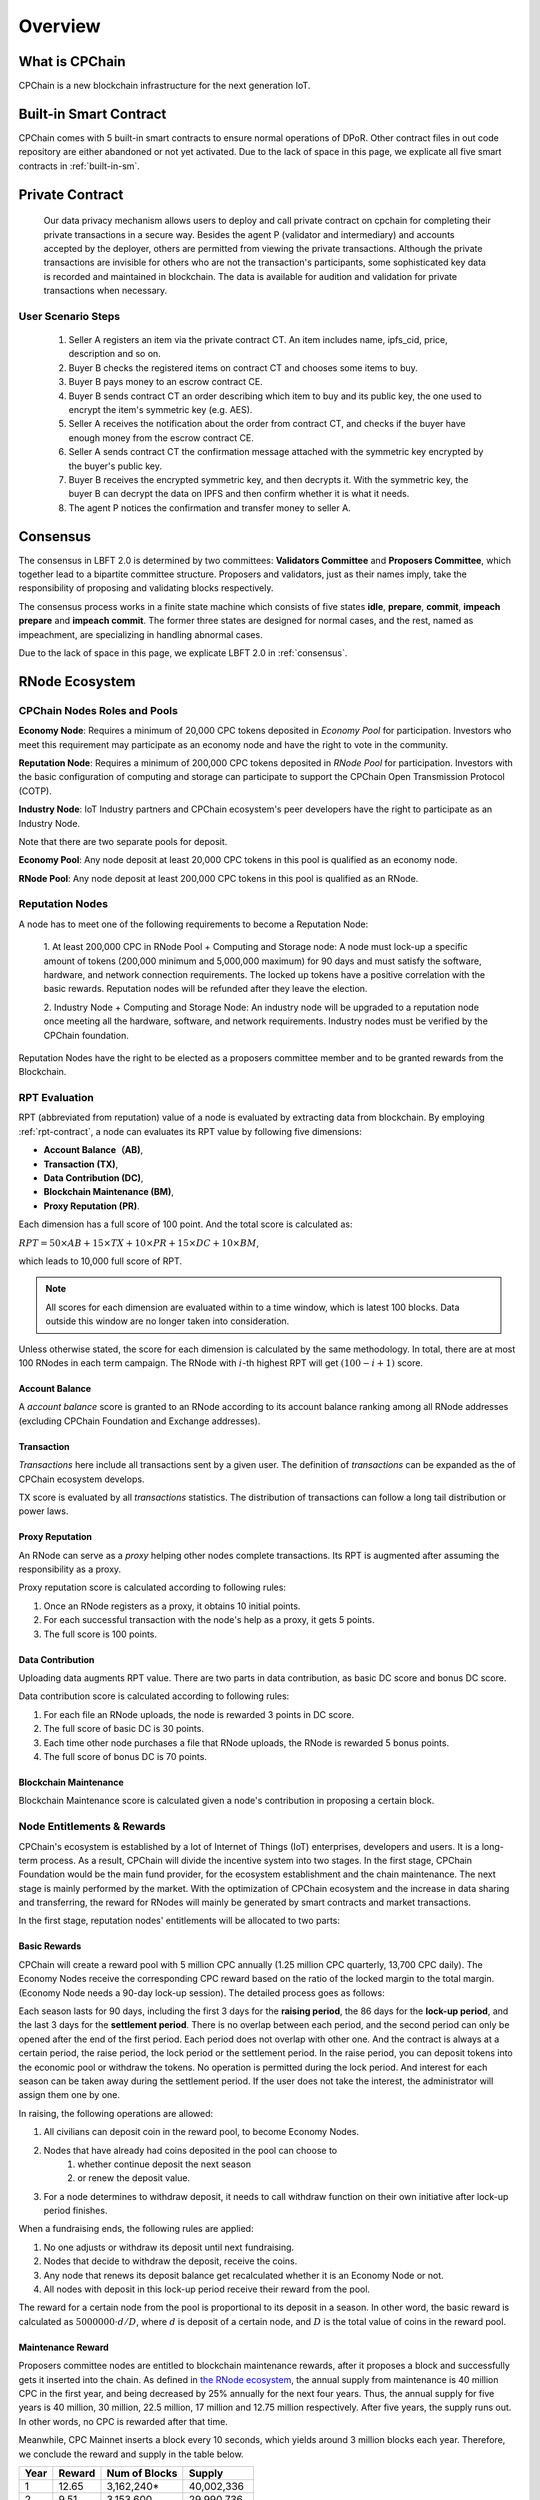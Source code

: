 .. _overview:

Overview
===============

What is CPChain
################

CPChain is a new blockchain infrastructure for the next generation IoT.

Built-in Smart Contract
#########################

CPChain comes with 5 built-in smart contracts to ensure normal operations of DPoR.
Other contract files in out code repository are either abandoned or not yet activated.
Due to the lack of space in this page, we explicate all five smart contracts in :ref:`built-in-sm`.

Private Contract
###################

   Our data privacy mechanism allows users to deploy and call private contract on cpchain for completing their
   private transactions in a secure way.
   Besides the agent P (validator and intermediary) and accounts accepted by the deployer,
   others are permitted from viewing the private transactions.
   Although the private transactions are invisible for others who
   are not the transaction's participants, some sophisticated key data is recorded and maintained in blockchain.
   The data is available for audition and validation for private transactions when necessary.

User Scenario Steps
***********************

   1. Seller A registers an item via the private contract CT. An item includes name, ipfs_cid, price, description and so on.

   2. Buyer B checks the registered items on contract CT and chooses some items to buy.

   3. Buyer B pays money to an escrow contract CE.

   4. Buyer B sends contract CT an order describing which item to buy and its public key, the one used to encrypt the item's symmetric key (e.g. AES).

   5. Seller A receives the notification about the order from contract CT, and checks if the buyer have enough money from the escrow contract CE.

   6. Seller A sends contract CT the confirmation message attached with the symmetric key encrypted by the buyer's public key.

   7. Buyer B receives the encrypted symmetric key, and then decrypts it. With the symmetric key, the buyer B can decrypt the data on IPFS and then confirm whether it is what it needs.

   8. The agent P notices the confirmation and transfer money to seller A.

.. image:: process.png



Consensus
#####################

The consensus in LBFT 2.0 is determined by two committees:
**Validators Committee** and **Proposers Committee**,
which together lead to a bipartite committee structure.
Proposers and validators, just as their names imply,
take the responsibility of proposing and validating blocks respectively.

The consensus process works in a finite state machine which consists of five states
**idle**, **prepare**, **commit**, **impeach prepare** and **impeach commit**.
The former three states are designed for normal cases,
and the rest, named as impeachment, are specializing in handling abnormal cases.

Due to the lack of space in this page, we explicate LBFT 2.0 in :ref:`consensus`.


RNode Ecosystem
####################

CPChain Nodes Roles and Pools
************************************

**Economy Node**: Requires a minimum of 20,000 CPC tokens
deposited in *Economy Pool* for participation.
Investors who meet this requirement may participate as
an economy node and have the right to vote in the community.

**Reputation Node**: Requires a minimum of 200,000 CPC tokens
deposited in *RNode Pool* for participation.
Investors with the basic configuration of computing and
storage can participate to support the CPChain Open Transmission Protocol (COTP).

**Industry Node**:
IoT Industry partners and CPChain ecosystem's peer developers have the right to participate as an Industry Node.

Note that there are two separate pools for deposit.

**Economy Pool**:
Any node deposit at least 20,000 CPC tokens in this pool is qualified as an economy node.

**RNode Pool**:
Any node deposit at least 200,000 CPC tokens in this pool is qualified as an RNode.


Reputation Nodes
*****************

A node has to meet one of the following requirements to become a Reputation Node:

    1. At least 200,000 CPC in RNode Pool + Computing and Storage node:
    A node must lock-up a specific amount of tokens (200,000 minimum and 5,000,000 maximum)
    for 90 days and must satisfy the software, hardware, and network connection requirements.
    The locked up tokens have a positive correlation with the basic rewards.
    Reputation nodes will be refunded after they leave the election.

    2. Industry Node + Computing and Storage Node:
    An industry node will be upgraded to a reputation node once meeting all the hardware,
    software, and network requirements.
    Industry nodes must be verified by the CPChain foundation.

Reputation Nodes have the right to be elected as
a proposers committee member and to be granted rewards from the Blockchain.


RPT Evaluation
*******************************

RPT (abbreviated from reputation) value of a node is evaluated by extracting data from blockchain.
By employing :ref:`rpt-contract`, a node can evaluates its RPT value by following five dimensions:

- **Account Balance（AB)**,
- **Transaction (TX)**,
- **Data Contribution (DC)**,
- **Blockchain Maintenance (BM)**,
- **Proxy Reputation (PR)**.


Each dimension has a full score of 100 point.
And the total score is calculated as:

:math:`RPT = 50\times AB +
15\times TX +
10\times PR +
15\times DC +
10\times BM`,

which leads to 10,000 full score of RPT.

.. note::

    All scores for each dimension are evaluated within to a time window,
    which is latest 100 blocks.
    Data outside this window are no longer taken into consideration.

Unless otherwise stated,
the score for each dimension is calculated by the same methodology.
In total, there are at most 100 RNodes in each term campaign.
The RNode with :math:`i`-th highest RPT will get :math:`(100-i+1)` score.




Account Balance
++++++++++++++++++

A *account balance* score is granted to an RNode
according to its account balance ranking among all RNode addresses
(excluding CPChain Foundation and Exchange addresses).



Transaction
++++++++++++++

*Transactions* here include
all transactions sent by a given user.
The definition of *transactions* can be expanded as the of CPChain ecosystem develops.

TX score is evaluated by all *transactions* statistics.
The distribution of transactions can follow
a long tail distribution or power laws.




Proxy Reputation
++++++++++++++++++

An RNode can serve as a *proxy* helping other nodes complete transactions.
Its RPT is augmented after assuming the responsibility as a proxy.

Proxy reputation score is calculated according to following rules:

1. Once an RNode registers as a proxy, it obtains 10 initial points.
#. For each successful transaction with the node's help as a proxy, it gets 5 points.
#. The full score is 100 points.



Data Contribution
++++++++++++++++++++

Uploading data augments RPT value.
There are two parts in data contribution,
as basic DC score and bonus DC score.

Data contribution score is calculated according to following rules:

1. For each file an RNode uploads, the node is rewarded 3 points in DC score.
#. The full score of basic DC is 30 points.
#. Each time other node purchases a file that RNode uploads, the RNode is rewarded 5 bonus points.
#. The full score of bonus DC is 70 points.


Blockchain Maintenance
+++++++++++++++++++++++++

Blockchain Maintenance score is calculated
given a node's contribution in proposing a certain block.






Node Entitlements & Rewards
*******************************

CPChain's ecosystem is established by a lot of Internet of Things (IoT) enterprises, developers and users.
It is a long-term process.
As a result, CPChain will divide the incentive system into two stages.
In the first stage, CPChain Foundation would be the main fund provider,
for the ecosystem establishment and the chain maintenance.
The next stage is mainly performed by the market.
With the optimization of CPChain ecosystem and the increase in data sharing and transferring,
the reward for RNodes will mainly be generated by smart contracts and market transactions.

In the first stage, reputation nodes' entitlements will be allocated to two parts:

Basic Rewards
+++++++++++++++++

CPChain will create a reward pool with 5 million CPC annually (1.25 million CPC quarterly, 13,700 CPC daily).
The Economy Nodes receive the corresponding CPC reward
based on the ratio of the locked margin to the total margin.
(Economy Node needs a 90-day lock-up session).
The detailed process goes as follows:


Each season lasts for 90 days, including the first 3 days for the
**raising period**, the 86 days for the **lock-up period**, and the last 3 days for
the **settlement period**.
There is no overlap between each period, and the second period can only be opened after the end of the first period.
Each period does not overlap with other one.
And the contract is always at a certain period, the raise period, the lock period or the settlement period.
In the raise period, you can deposit tokens into the economic pool or withdraw the tokens.
No operation is permitted during the lock period.
And interest for each season can be taken away during the settlement period.
If the user does not take the interest, the administrator will assign them one by one.

In raising, the following operations are allowed:

1. All civilians can deposit coin in the reward pool, to become Economy Nodes.
#. Nodes that have already had coins deposited in the pool can choose to
    1. whether continue deposit the next season
    #. or renew the deposit value.
#. For a node determines to withdraw deposit, it needs to call withdraw function on their own initiative after lock-up period finishes.

When a fundraising ends, the following rules are applied:

1. No one adjusts or withdraw its deposit until next fundraising.
#. Nodes that decide to withdraw the deposit, receive the coins.
#. Any node that renews its deposit balance get recalculated whether it is an Economy Node or not.
#. All nodes with deposit in this lock-up period receive their reward from the pool.

The reward for a certain node from the pool is proportional to its deposit in a season.
In other word, the basic reward is calculated as :math:`5000000 \cdot d/D`, where :math:`d` is deposit of a certain node,
and :math:`D` is the total value of coins in the reward pool.


.. image:: reward_pool.png




Maintenance Reward
+++++++++++++++++++++

Proposers committee nodes are entitled to blockchain maintenance rewards,
after it proposes a block and successfully gets it inserted into the chain.
As defined in `the RNode ecosystem <https://cpchain.io/rnode/>`_,
the annual supply from maintenance is 40 million CPC in the first year,
and being decreased by 25% annually for the next four years.
Thus, the annual supply for five years is 40 million, 30 million, 22.5 million,
17 million and 12.75 million respectively.
After five years, the supply runs out. In other words, no CPC is rewarded after that time.

Meanwhile, CPC Mainnet inserts a block every 10 seconds, which yields around 3 million blocks each year.
Therefore, we conclude the reward and supply in the table below.

+--------+--------+---------------+--------------+
| Year   | Reward | Num of Blocks |   Supply     |
+========+========+===============+==============+
| 1      | 12.65  |  3,162,240*   | 40,002,336   |
+--------+--------+---------------+--------------+
| 2      | 9.51   |  3,153,600    | 29,990,736   |
+--------+--------+---------------+--------------+
| 3      | 7.13   |  3,153,600    | 22,485,168   |
+--------+--------+---------------+--------------+
| 4      | 5.39   |  3,153,600    | 16,997,904   |
+--------+--------+---------------+--------------+
| 5      | 4.03   |  3,162,240*   | 12,743,827.2 |
+--------+--------+---------------+--------------+

\* Both the first and the fifth year contain a leap day (29 Feb 2020 and 2024, respectively),
which results in a larger number of generated blocks compared to the other three years.

Note that in our LBFT 2.0 protocol,
an impeach block in inserted into the chain if the proposer is faulty or non-responding.
Intuitively, a faulty proposer cannot receive the reward. Hence, the amount of annual supply could be smaller than the
one listed in the table above.


Lock Deposit
***************

Use smart contracts to lock deposit, the functions are as follow:

    Determine the node level based on the amount of deposit of the node.
    lock the deposit to fixed range of length of blockchain.
    Reward distribution according to proportion of node's deposits.
    Connection with Reputation list.





Hardware Specification
#############################


Minimum Requirement
********************************


* Memory: 4GB

* Storage: 100GB

* CPU: Intel Xeon E5-1650 v3 (alike)

* Network: 300Mbps



Recommended Requirement
********************************

- Memory: 16GB

- Storage: 1TB

- CPU: Intel Xeon E5-2686 v4 (alike)

- Network: 1Gbps


Example Configurations for Proposers
*******************************************

Cloud servers (like Microsoft Azure or Amazon Web Service)
of monthly cost at around 50 dollars suffice to become an RNode.

**Basic VPS configurations:**

* Amazon Web Service t2.medium
    * 4GB memory, 2 vCPU, located in Singapore.
    * $0.0584 per hour pay as you go.
    * $0.03504 per hour pay one year reserved.

* Microsoft Azure B2S
    * 4GB memory, 2 vCPU, located in Singapore.
    * $0.0528 per hour pay as you go.
    * $0.0309 per hour one year reserved.


**Better computing capability configurations:**

These severs are equipped with Xeon Processors.

* Amazon Web Service c5.large
    * 4GB memory, 2 vCPU, in Singapore.
    * $0.098 per hour pay as you go.
    * $0.0588 per hour one year reserved.

* Microsoft Azure F2s v2
    * 4GB memory, 2 vCPU,  in Singapore.
    * $0.098 per hour pay as you go.
    * $0.0736 per hour one year reserved.



Civilian Requirement
*******************************************

For normal civilians, a lower end of setup may also suffice.






Execution Fee - Gas System
############################

All operations in CPC is not conducted free.
An amount of tokens are cost as operation fees,
whose unit is denoted by **Gas**.
Gas is measured by the amount of computational overheads when executing a certain operation.
Every single operation, no matter transaction or smart contract,
is executed along with gas deducted.

Here we list important definitions:

1. **Gas**, the unit measuring execution fee.
#. **Gas Limit**, the maximum gas the applicant willing to pay.
#. **Gas price**, the amount the applicant pays for each unit of gas.


Gas
******

Gas is a special unit, measuring the amount of computational overheads when executing a certain operation.
Every operation is associated with an fixed number of gas,
indicating the computational effort of this operation.

All gas-consuming operations are curated in ``configs/protocol_params.go``.
An instance is shown below,
demonstrating the value of gas of a non-smart-contract transaction and creating a smart contract.


.. code-block:: go

	// Per transaction not creating a contract.
	// NOTE: Not payable on data of calls between transactions.
	TxGas                 uint64 = 21000
	// Per transaction that creates a contract.
	// NOTE: Not payable on data of calls between transactions.
	TxGasContractCreation uint64 = 53000


Thus, a normal transaction requires 21,000 gas,
while a smart contract is created at a cost of 53000 gas.

Gas Limit
*************


Gas limit, as its name indicates,
refers to the maximum gas a node is going to pay in a transaction.
Apparently, the equation :math:`gas \leq gasLimit` always holds.
It limits the upper bound of transaction fees in a contract,
and avoid a contract involving unexpectedly high gas.
This kind of situation occurs when an error, like too much loops,
is embedded in the contract.

Gas limit is tunable parameter when a node applies for a transaction.
We also offer a default setting for it,
preventing the node from being drained out.


Gas Price
*************

Gas price is the fee for each gas a node pays.
By analogy, gas is like gallon when fueling a car.
Gas limit is the fuel tank of the car, limiting maximum gas.
And gas price is the petroleum price per gallon.
Thus, the total fee for a transaction is :math:`gas \times gasPrice`.

When a node applies for a transaction,
the system calculates a gas price based on transaction history on the chain.
However, gas price is also tunable.
A node can define gas price at any value as long as it can afford it.
Transactions with high gas price have higher chance being selected by committee,
and further get inserted into the chain.
But it expenses more for the node.
In comparison, a low gas price demands low cost of tokens,
by sacrificing the possibility of being verified by committee.


Fee Calculation
*****************

The fee of a certain transaction is :math:`gas \times gasPrice`.
However, for smart contract transaction involving multiple operations,
fee cannot be determined until the whole transaction terminates.
Thus, when a node applies for a transaction,
it is required to pay :math:`gasLimit \times gasPrice` tokens.
And after the transaction terminates,
unused fee :math:`(gasLimit-gas) \times gasPrice` is refunded to this node.

Note that transaction fee as :math:`gas \times gasPrice` is not refundable.
Even the transaction fails, like an abnormal contract involving gas outnumbering gas limit,
the system does not refunds deducted fee.
The rationale is that committee members have assumed their responsibility of
verifying this transaction at the cost of their computing overheads,
which should be rewarded with transaction fee.
In addition, this mechanism avoids malicious nodes
occupying computing capability of the chain at no cost.






